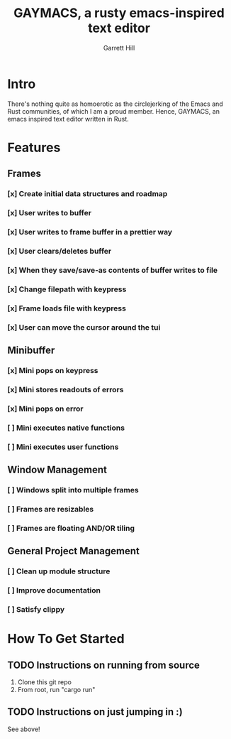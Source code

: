 #+TITLE: GAYMACS, a rusty emacs-inspired text editor
#+AUTHOR: Garrett Hill
#+EMAIL: gahill2018@protonmail.com
#+OPTIONS: toc:nil, num:nil, tasks:t

* Intro

  There's nothing quite as homoerotic as the circlejerking of the Emacs and Rust communities, of which I am a proud member. Hence, GAYMACS, an emacs inspired text editor written in Rust.

* Features

** Frames
   
*** [x] Create initial data structures and roadmap
*** [x] User writes to buffer
*** [x] User writes to frame buffer in a prettier way
*** [x] User clears/deletes buffer
*** [x] When they save/save-as contents of buffer writes to file
*** [x] Change filepath with keypress
*** [x] Frame loads file with keypress
*** [x] User can move the cursor around the tui

** Minibuffer

*** [x] Mini pops on keypress
*** [x] Mini stores readouts of errors
*** [x] Mini pops on error
*** [ ] Mini executes native functions
*** [ ] Mini executes user functions


** Window Management
   
*** [ ] Windows split into multiple frames
*** [ ] Frames are resizables
*** [ ] Frames are floating AND/OR tiling

** General Project Management

*** [ ] Clean up module structure
*** [ ] Improve documentation
*** [ ] Satisfy clippy    


* How To Get Started

** TODO Instructions on running from source

   1. Clone this git repo
   2. From root, run "cargo run"

** TODO Instructions on just jumping in :)

   See above!
